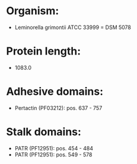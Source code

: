 * Organism:
- Leminorella grimontii ATCC 33999 = DSM 5078
* Protein length:
- 1083.0
* Adhesive domains:
- Pertactin (PF03212): pos. 637 - 757
* Stalk domains:
- PATR (PF12951): pos. 454 - 484
- PATR (PF12951): pos. 549 - 578


